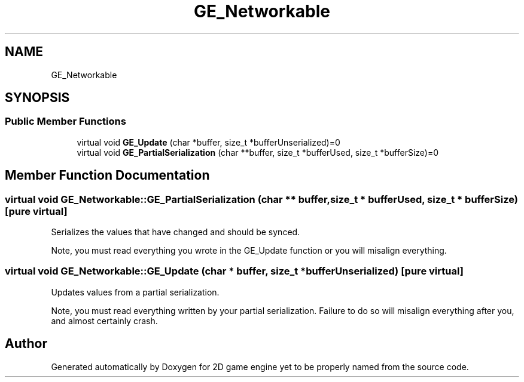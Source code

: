 .TH "GE_Networkable" 3 "Fri May 18 2018" "Version 0.1" "2D game engine yet to be properly named" \" -*- nroff -*-
.ad l
.nh
.SH NAME
GE_Networkable
.SH SYNOPSIS
.br
.PP
.SS "Public Member Functions"

.in +1c
.ti -1c
.RI "virtual void \fBGE_Update\fP (char *buffer, size_t *bufferUnserialized)=0"
.br
.ti -1c
.RI "virtual void \fBGE_PartialSerialization\fP (char **buffer, size_t *bufferUsed, size_t *bufferSize)=0"
.br
.in -1c
.SH "Member Function Documentation"
.PP 
.SS "virtual void GE_Networkable::GE_PartialSerialization (char ** buffer, size_t * bufferUsed, size_t * bufferSize)\fC [pure virtual]\fP"
Serializes the values that have changed and should be synced\&.
.PP
Note, you must read everything you wrote in the GE_Update function or you will misalign everything\&. 
.SS "virtual void GE_Networkable::GE_Update (char * buffer, size_t * bufferUnserialized)\fC [pure virtual]\fP"
Updates values from a partial serialization\&.
.PP
Note, you must read everything written by your partial serialization\&. Failure to do so will misalign everything after you, and almost certainly crash\&. 

.SH "Author"
.PP 
Generated automatically by Doxygen for 2D game engine yet to be properly named from the source code\&.
